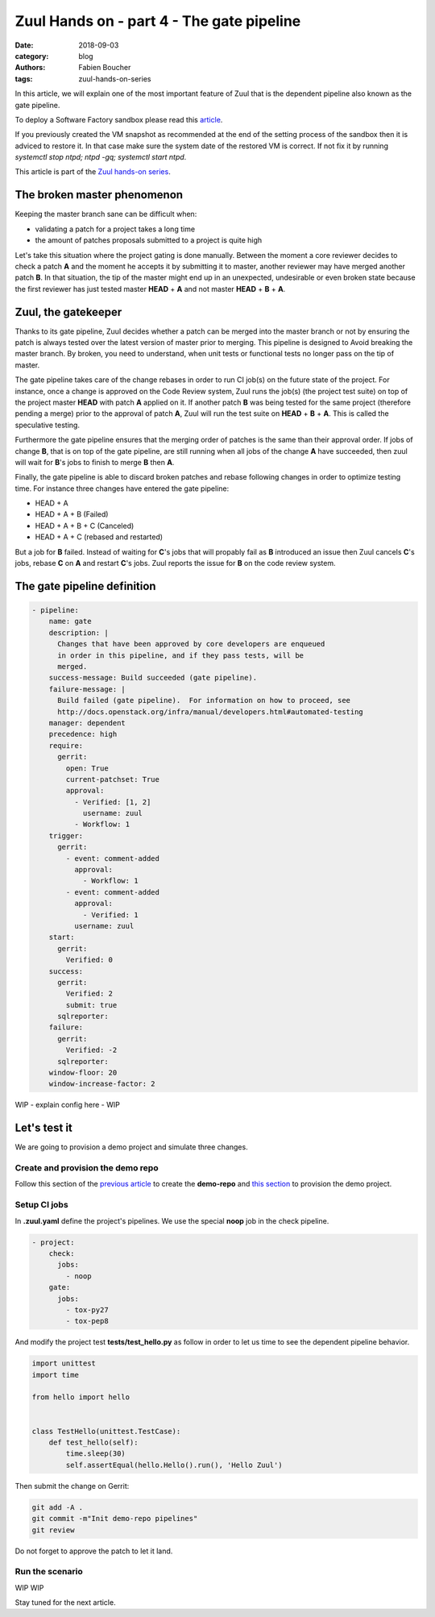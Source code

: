 Zuul Hands on - part 4 - The gate pipeline
------------------------------------------

:date: 2018-09-03
:category: blog
:authors: Fabien Boucher
:tags: zuul-hands-on-series

In this article, we will explain one of the most important feature of Zuul that
is the dependent pipeline also known as the gate pipeline.

To deploy a Software Factory sandbox please read this `article <{filename}/blog-zuul-01-setup-sandbox.rst>`_.

If you previously created the VM snapshot as recommended at the end of the setting
process of the sandbox then it is adviced to restore it. In that case make sure
the system date of the restored VM is correct. If not fix it by running
*systemctl stop ntpd; ntpd -gq; systemctl start ntpd*.

This article is part of the `Zuul hands-on series <{tag}zuul-hands-on-series>`_.

The broken master phenomenon
............................

Keeping the master branch sane can be difficult when:

- validating a patch for a project takes a long time
- the amount of patches proposals submitted to a project is quite high

Let's take this situation where the project gating is done manually. Between
the moment a core reviewer decides to check a patch **A** and the moment he
accepts it by submitting it to master, another reviewer may have merged another
patch **B**. In that situation, the tip of the master might end up in an
unexpected, undesirable or even broken state because the first reviewer has
just tested master **HEAD** + **A** and not master **HEAD** + **B** + **A**.

Zuul, the gatekeeper
....................

Thanks to its gate pipeline, Zuul decides whether a patch can be merged
into the master branch or not by ensuring the patch is always tested over the
latest version of master prior to merging. This pipeline is designed to Avoid
breaking the master branch. By broken, you need to understand, when unit tests
or functional tests no longer pass on the tip of master.

The gate pipeline takes care of the change rebases  in order
to run CI job(s) on the future state of the project. For instance, once a
change is approved on the Code Review system, Zuul runs the job(s) (the project
test suite) on top of the project master **HEAD** with patch **A** applied on it.
If another patch **B** was being tested for the same project (therefore pending
a merge) prior to the approval of patch **A**, Zuul will run the test suite on
**HEAD** + **B** + **A**. This is called the speculative testing.

Furthermore the gate pipeline ensures that the merging order of patches
is the same than their approval order. If jobs of change **B**, that is on top
of the gate pipeline, are still running when all jobs of the change **A** have
succeeded, then zuul will wait for **B**'s jobs to finish to merge **B**
then **A**.

Finally, the gate pipeline is able to discard broken patches and rebase
following changes in order to optimize testing time. For instance three changes
have entered the gate pipeline:

- HEAD + A
- HEAD + A + B (Failed)
- HEAD + A + B + C (Canceled)
- HEAD + A + C (rebased and restarted)

But a job for **B** failed. Instead of waiting for **C**'s jobs that will
propably fail as **B** introduced an issue then Zuul cancels **C**'s jobs,
rebase **C** on **A** and restart **C**'s jobs. Zuul reports the issue
for **B** on the code review system.


The gate pipeline definition
............................

.. code-block:: yaml


  - pipeline:
      name: gate
      description: |
        Changes that have been approved by core developers are enqueued
        in order in this pipeline, and if they pass tests, will be
        merged.
      success-message: Build succeeded (gate pipeline).
      failure-message: |
        Build failed (gate pipeline).  For information on how to proceed, see
        http://docs.openstack.org/infra/manual/developers.html#automated-testing
      manager: dependent
      precedence: high
      require:
        gerrit:
          open: True
          current-patchset: True
          approval:
            - Verified: [1, 2]
              username: zuul
            - Workflow: 1
      trigger:
        gerrit:
          - event: comment-added
            approval:
              - Workflow: 1
          - event: comment-added
            approval:
              - Verified: 1
            username: zuul
      start:
        gerrit:
          Verified: 0
      success:
        gerrit:
          Verified: 2
          submit: true
        sqlreporter:
      failure:
        gerrit:
          Verified: -2
        sqlreporter:
      window-floor: 20
      window-increase-factor: 2

WIP - explain config here - WIP


Let's test it
.............

We are going to provision a demo project and simulate three changes.

Create and provision the demo repo
,,,,,,,,,,,,,,,,,,,,,,,,,,,,,,,,,,

Follow this section of the `previous article <{filename}/blog-zuul-03-Gate-a-first-patch.rst#create-the-demo-repo-repository-on-gerrit>`_
to create the **demo-repo** and `this section <{filename}/blog-zuul-04-Use-Zuul-jobs.rst#provision-the-demo-repo-source-code>`_
to provision the demo project.

Setup CI jobs
,,,,,,,,,,,,,

In **.zuul.yaml** define the project's pipelines. We use the special **noop**
job in the check pipeline.

.. code-block:: yaml

  - project:
      check:
        jobs:
          - noop
      gate:
        jobs:
          - tox-py27
          - tox-pep8

And modify the project test **tests/test_hello.py** as follow in order to let us
time to see the dependent pipeline behavior.

.. code-block:: python

  import unittest
  import time

  from hello import hello


  class TestHello(unittest.TestCase):
      def test_hello(self):
          time.sleep(30)
          self.assertEqual(hello.Hello().run(), 'Hello Zuul')


Then submit the change on Gerrit:

.. code-block:: bash

  git add -A .
  git commit -m"Init demo-repo pipelines"
  git review

Do not forget to approve the patch to let it land.

Run the scenario
,,,,,,,,,,,,,,,,

WIP WIP

Stay tuned for the next article.
